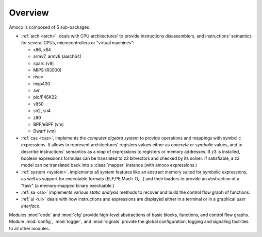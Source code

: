 Overview
========

Amoco is composed of 5 sub-packages

- :ref:`arch <arch>`, deals with
  CPU architectures' to provide instructions disassemblers, and
  instructions' semantics for several CPUs, microcontrollers or
  "virtual machines":

  - x86, x64
  - armv7, armv8 (aarch64)
  - sparc (v8)
  - MIPS (R3000)
  - riscv
  - msp430
  - avr
  - pic/F46K22
  - v850
  - sh2, sh4
  - z80
  - BPF/eBPF (vm)
  - Dwarf (vm)

- :ref:`cas <cas>`, implements the *computer algebra system* to
  provide operations and mappings with symbolic expressions.
  It allows to represent architectures' registers values either
  as *concrete* or *symbolic* values,
  and to describe instructions' semantics as a *map* of expressions
  to registers or memory addresses. If z3 is installed, boolean expressions
  formulas can be translated to z3 bitvectors and checked by its solver.
  If satisfiable, a z3 model can be translated back into a
  :class:̀`mapper` instance (with amoco expressions.)

- :ref:`system <system>`, implements all *system* features like
  an abstract memory suited for symbolic expressions, as well as
  support for executable formats (ELF,PE,Mach-O,...) and their loaders
  to provide an abstraction of a "task" (a memory-mapped binary exectuable.)

- :ref:`sa <sa>` implements various *static analysis* methods to
  recover and build the control flow graph of functions.

- :ref:`ui <ui>` deals with how instructions and expressions are displayed
  either in a terminal or in a graphical *user interface*.

Modules :mod:`code` and :mod:`cfg`
provide high-level abstractions of basic blocks, functions, and
control flow graphs.
Module :mod:`config`, :mod:`logger`, and :mod:`signals`
provide the global configuration, logging and signaling facilities
to all other modules.

